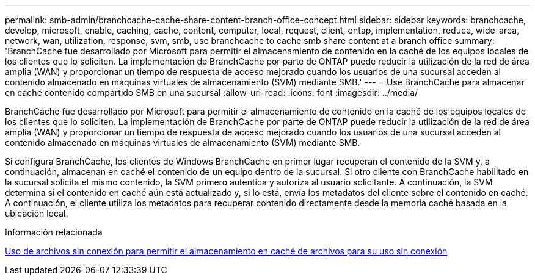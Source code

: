 ---
permalink: smb-admin/branchcache-cache-share-content-branch-office-concept.html 
sidebar: sidebar 
keywords: branchcache, develop, microsoft, enable, caching, cache, content, computer, local, request, client, ontap, implementation, reduce, wide-area, network, wan, utilization, response, svm, smb, use branchcache to cache smb share content at a branch office 
summary: 'BranchCache fue desarrollado por Microsoft para permitir el almacenamiento de contenido en la caché de los equipos locales de los clientes que lo soliciten. La implementación de BranchCache por parte de ONTAP puede reducir la utilización de la red de área amplia (WAN) y proporcionar un tiempo de respuesta de acceso mejorado cuando los usuarios de una sucursal acceden al contenido almacenado en máquinas virtuales de almacenamiento (SVM) mediante SMB.' 
---
= Use BranchCache para almacenar en caché contenido compartido SMB en una sucursal
:allow-uri-read: 
:icons: font
:imagesdir: ../media/


[role="lead"]
BranchCache fue desarrollado por Microsoft para permitir el almacenamiento de contenido en la caché de los equipos locales de los clientes que lo soliciten. La implementación de BranchCache por parte de ONTAP puede reducir la utilización de la red de área amplia (WAN) y proporcionar un tiempo de respuesta de acceso mejorado cuando los usuarios de una sucursal acceden al contenido almacenado en máquinas virtuales de almacenamiento (SVM) mediante SMB.

Si configura BranchCache, los clientes de Windows BranchCache en primer lugar recuperan el contenido de la SVM y, a continuación, almacenan en caché el contenido de un equipo dentro de la sucursal. Si otro cliente con BranchCache habilitado en la sucursal solicita el mismo contenido, la SVM primero autentica y autoriza al usuario solicitante. A continuación, la SVM determina si el contenido en caché aún está actualizado y, si lo está, envía los metadatos del cliente sobre el contenido en caché. A continuación, el cliente utiliza los metadatos para recuperar contenido directamente desde la memoria caché basada en la ubicación local.

.Información relacionada
xref:offline-files-allow-caching-concept.adoc[Uso de archivos sin conexión para permitir el almacenamiento en caché de archivos para su uso sin conexión]
